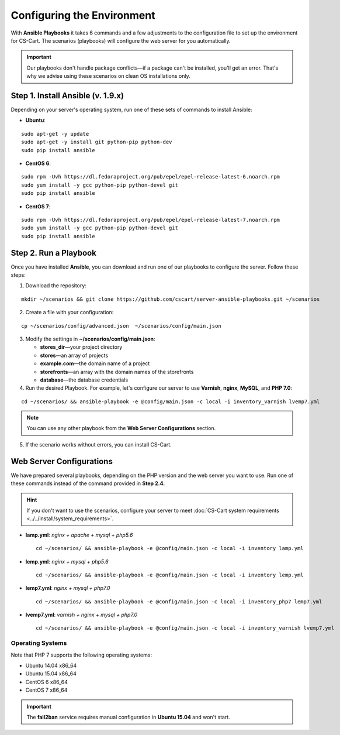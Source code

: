 ***************************
Configuring the Environment
***************************

With **Ansible Playbooks** it takes 6 commands and a few adjustments to the configuration file to set up the environment for CS-Cart. The scenarios (playbooks) will configure the web server for you automatically.

.. important::

    Our playbooks don't handle package conflicts—if a package can't be installed, you'll get an error. That's why we advise using these scenarios on clean OS installations only.
 
==================================
Step 1. Install Ansible (v. 1.9.x)
==================================

Depending on your server's operating system, run one of these sets of commands to install Ansible:

* **Ubuntu**:

::

  sudo apt-get -y update
  sudo apt-get -y install git python-pip python-dev
  sudo pip install ansible

* **CentOS 6**:

::

  sudo rpm -Uvh https://dl.fedoraproject.org/pub/epel/epel-release-latest-6.noarch.rpm
  sudo yum install -y gcc python-pip python-devel git
  sudo pip install ansible

* **CentOS 7**:

::

  sudo rpm -Uvh https://dl.fedoraproject.org/pub/epel/epel-release-latest-7.noarch.rpm
  sudo yum install -y gcc python-pip python-devel git
  sudo pip install ansible

======================
Step 2. Run a Playbook
======================

Once you have installed **Ansible**, you can download and run one of our playbooks to configure the server. Follow these steps:

1. Download the repository:

::

  mkdir ~/scenarios && git clone https://github.com/cscart/server-ansible-playbooks.git ~/scenarios

2. Create a file with your configuration:

::

  cp ~/scenarios/config/advanced.json  ~/scenarios/config/main.json

3. Modify the settings in **~/scenarios/config/main.json**:

   * **stores_dir**—your project directory
   * **stores**—an array of projects
   * **example.com**—the domain name of a project
   * **storefronts**—an array with the domain names of the storefronts
   * **database**—the database credentials

4. Run the desired Playbook. For example, let's configure our server to use **Varnish**, **nginx**, **MySQL**, and **PHP 7.0**:

::

  cd ~/scenarios/ && ansible-playbook -e @config/main.json -c local -i inventory_varnish lvemp7.yml

.. note::

    You can use any other playbook from the **Web Server Configurations** section.

5. If the scenario works without errors, you can install CS-Cart.


=========================
Web Server Configurations
=========================

We have prepared several playbooks, depending on the PHP version and the web server you want to use. Run one of these commands instead of the command provided in **Step 2.4.**

.. hint::

    If you don't want to use the scenarios, configure your server to meet :doc:`CS-Cart system requirements <../../install/system_requirements>`.

* **lamp.yml**: *nginx + apache + mysql + php5.6*

  ::

    cd ~/scenarios/ && ansible-playbook -e @config/main.json -c local -i inventory lamp.yml

* **lemp.yml**: *nginx + mysql + php5.6*

  ::

    cd ~/scenarios/ && ansible-playbook -e @config/main.json -c local -i inventory lemp.yml

* **lemp7.yml**: *nginx + mysql + php7.0*

  ::

    cd ~/scenarios/ && ansible-playbook -e @config/main.json -c local -i inventory_php7 lemp7.yml

* **lvemp7.yml**: *varnish + nginx + mysql + php7.0*

  ::

    cd ~/scenarios/ && ansible-playbook -e @config/main.json -c local -i inventory_varnish lvemp7.yml

-----------------
Operating Systems
-----------------

Note that PHP 7 supports the following operating systems:

* Ubuntu 14.04 x86_64
* Ubuntu 15.04 x86_64
* CentOS 6 x86_64
* CentOS 7 x86_64

.. important::

    The **fail2ban** service requires manual configuration in **Ubuntu 15.04** and won't start.
